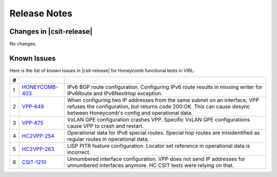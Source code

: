 Release Notes
=============

Changes in |csit-release|
-------------------------

No changes.

Known Issues
------------

Here is the list of known issues in |csit-release| for Honeycomb functional
tests in VIRL:

+---+----------------------------------------------+--------------------------------------------------------------------------------------------------------+
| # | .. centered:: JiraID                         | .. centered:: Issue Description                                                                        |
+===+==============================================+========================================================================================================+
| 1 | `HONEYCOMB-403                               | IPv6 BGP route configuration.                                                                          |
|   | <https://jira.fd.io/browse/HONEYCOMB-403>`_  | Configuring IPv6 route results in missing writer for IPv6Route and IPv6NextHop exception.              |
+---+----------------------------------------------+--------------------------------------------------------------------------------------------------------+
| 2 | `VPP-649                                     | When configuring two IP addresses from the same subnet on an interface, VPP refuses the configuration, |
|   | <https://jira.fd.io/browse/VPP-649>`_        | but returns code 200:OK. This can cause desync between Honeycomb's config and operational data.        |
+---+----------------------------------------------+--------------------------------------------------------------------------------------------------------+
| 3 | `VPP-875                                     | VxLAN GPE configuration crashes VPP.                                                                   |
|   | <https://jira.fd.io/browse/VPP-875>`_        | Specific VxLAN GPE configurations cause VPP to crash and restart.                                      |
+---+----------------------------------------------+--------------------------------------------------------------------------------------------------------+
| 4 | `HC2VPP-254                                  | Operational data for IPv6 special routes.                                                              |
|   | <https://jira.fd.io/browse/HC2VPP-254>`_     | Special hop routes are misidentified as regular routes  in operational data.                           |
+---+----------------------------------------------+--------------------------------------------------------------------------------------------------------+
| 5 | `HC2VPP-263                                  | LISP PITR feature configuration.                                                                       |
|   | <https://jira.fd.io/browse/HC2VPP-263>`_     | Locator set reference in operational data is incorrect.                                                |
+---+----------------------------------------------+--------------------------------------------------------------------------------------------------------+
| 6 | `CSIT-1210                                   | Unnumbered interface configuration.                                                                    |
|   | <https://jira.fd.io/browse/CSIT-1210>`_      | VPP does not send IP addresses for unnumbered interfaces anymore. HC CSIT tests were relying on that.  |
+---+----------------------------------------------+--------------------------------------------------------------------------------------------------------+
